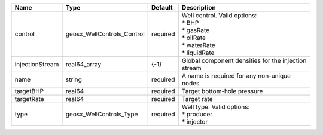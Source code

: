 

=============== ========================== ======== ==================================================================================== 
Name            Type                       Default  Description                                                                          
=============== ========================== ======== ==================================================================================== 
control         geosx_WellControls_Control required | Well control. Valid options:                                                         
                                                    | * BHP                                                                                
                                                    | * gasRate                                                                            
                                                    | * oilRate                                                                            
                                                    | * waterRate                                                                          
                                                    | * liquidRate                                                                         
injectionStream real64_array               {-1}     Global component densities for the injection stream                                  
name            string                     required A name is required for any non-unique nodes                                          
targetBHP       real64                     required Target bottom-hole pressure                                                          
targetRate      real64                     required Target rate                                                                          
type            geosx_WellControls_Type    required | Well type. Valid options:                                                            
                                                    | * producer                                                                           
                                                    | * injector                                                                           
=============== ========================== ======== ==================================================================================== 


